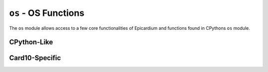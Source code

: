 .. py:module:: os

``os`` - OS Functions
=====================
The ``os`` module allows access to a few core functionalities of Epicardium and
functions found in CPythons ``os`` module.

CPython-Like
------------

.. py:function:: unlink(path)

   Unlink (remove) a file.

   :param str path: The file to remove.

.. py:function:: listdir(dir)

   List contents of a directory.

   :param str dir: Path to the directory to list.
   :returns: A list of entities (files or subdirectories) in the directory
      ``dir``.

.. py:function:: urandom(n)

   Return ``n`` random bytes.

   :param int n: Number of random bytes to retrieve.
   :returns: ``bytes()`` object with ``n`` random bytes.


Card10-Specific
---------------

.. py:function:: exit(ret = None)

   Exit from the current app and return to the menu.


   :param int ret: Optional return code, same semantics as Posix (``0`` means
      success).
   :return: This function will never return.

.. py:function:: exec(name)

   Try executing a new app, stopping the currently running one.

   ``name`` is the path to either a l0dable (ending in ``.elf``) or a python
   script (ending in ``.py``).  If the path does not lead to an executable file,
   ``os.exec()`` will raise an exception.

   :param str name: Path to new app/script/l0dable.
   :return: This function never returns.  It can, however raise an exception.

.. py:function:: read_battery()

   Read the current battery voltage in V.  Please keep in mind that battery
   voltage behaves exponentially when interpreting this value.

   .. warning::

      Card10 will hard-shutdown once the voltage drops below 3.4 V

.. py:function:: reset()

   Reboot card10.

   .. warning::

      Please only call this function if absolutely necessary.  In most cases
      you'll want to just :py:func:`os.exit` instead.
